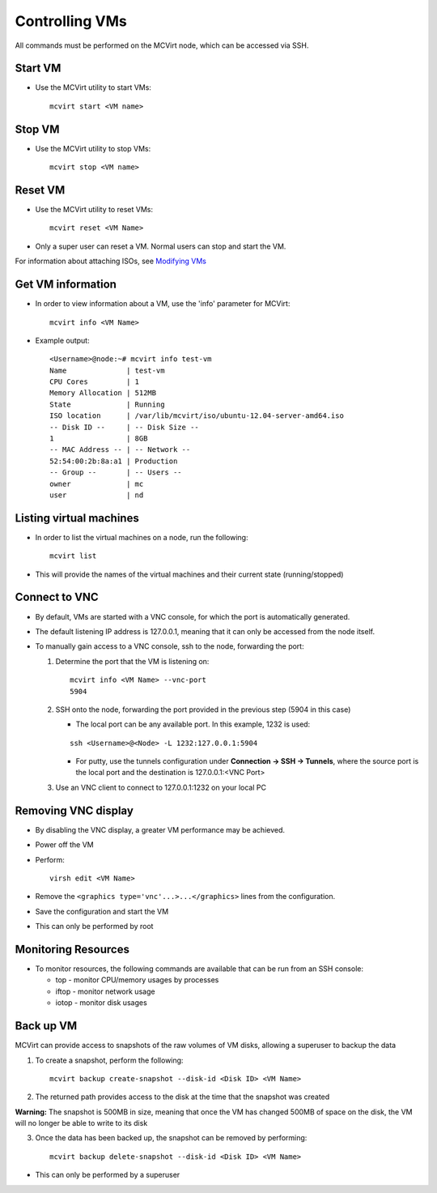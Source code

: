 ===============
Controlling VMs
===============


All commands must be performed on the MCVirt node, which can be accessed via SSH.



Start VM
--------


* Use the MCVirt utility to start VMs:

  ::

    mcvirt start <VM name>





Stop VM
-------


* Use the MCVirt utility to stop VMs:

  ::

    mcvirt stop <VM name>





Reset VM
--------


* Use the MCVirt utility to reset VMs:

  ::

    mcvirt reset <VM Name>


* Only a super user can reset a VM. Normal users can stop and start the VM.


For information about attaching ISOs, see `Modifying VMs <ModifyingVMs.rst>`_


Get VM information
------------------


* In order to view information about a VM, use the 'info' parameter for MCVirt:

  ::

    mcvirt info <VM Name>


* Example output:

  ::

    <Username>@node:~# mcvirt info test-vm
    Name              | test-vm
    CPU Cores         | 1
    Memory Allocation | 512MB
    State             | Running
    ISO location      | /var/lib/mcvirt/iso/ubuntu-12.04-server-amd64.iso
    -- Disk ID --     | -- Disk Size --
    1                 | 8GB
    -- MAC Address -- | -- Network --
    52:54:00:2b:8a:a1 | Production
    -- Group --       | -- Users --
    owner             | mc
    user              | nd





Listing virtual machines
------------------------


* In order to list the virtual machines on a node, run the following:

  ::

    mcvirt list


* This will provide the names of the virtual machines and their current state (running/stopped)



Connect to VNC
--------------


* By default, VMs are started with a VNC console, for which the port is automatically generated.
* The default listening IP address is 127.0.0.1, meaning that it can only be accessed from the node itself.

* To manually gain access to a VNC console, ssh to the node, forwarding the port:

  1. Determine the port that the VM is listening on:

     ::

      mcvirt info <VM Name> --vnc-port
      5904


  2. SSH onto the node, forwarding the port provided in the previous step (5904 in this case)

     * The local port can be any available port. In this example, 1232 is used:

     ::

      ssh <Username>@<Node> -L 1232:127.0.0.1:5904



     * For putty, use the tunnels configuration under **Connection -> SSH -> Tunnels**, where the source port is the local port and the destination is 127.0.0.1:<VNC Port>
  3. Use an VNC client to connect to 127.0.0.1:1232 on your local PC



Removing VNC display
--------------------


* By disabling the VNC display, a greater VM performance may be achieved.
* Power off the VM
* Perform:

  ::

    virsh edit <VM Name>


* Remove the ``<graphics type='vnc'...>...</graphics>`` lines from the configuration.
* Save the configuration and start the VM
* This can only be performed by root



Monitoring Resources
--------------------


* To monitor resources, the following commands are available that can be run from an SSH console:

  * top - monitor CPU/memory usages by processes

  * iftop - monitor network usage

  * iotop - monitor disk usages


Back up VM
----------

MCVirt can provide access to snapshots of the raw volumes of VM disks, allowing a superuser to backup the data

1. To create a snapshot, perform the following:

  ::

    mcvirt backup create-snapshot --disk-id <Disk ID> <VM Name>

2. The returned path provides access to the disk at the time that the snapshot was created

**Warning:** The snapshot is 500MB in size, meaning that once the VM has changed 500MB of space on the disk, the VM will no longer be able to write to its disk

3. Once the data has been backed up, the snapshot can be removed by performing:

  ::

    mcvirt backup delete-snapshot --disk-id <Disk ID> <VM Name>


* This can only be performed by a superuser